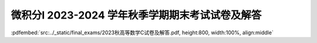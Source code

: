 微积分I 2023-2024 学年秋季学期期末考试试卷及解答
^^^^^^^^^^^^^^^^^^^^^^^^^^^^^^^^^^^^^^^^^^^^^^^^^^^

:pdfembed:`src:../_static/final_exams/2023秋高等数学C试卷及解答.pdf, height:800, width:100%, align:middle`
